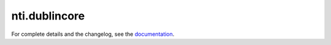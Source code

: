 ==========
 nti.dublincore
==========

.. image:: https://travis-ci.org/NextThought/nti.dublincore.svg?branch=master
    :target: https://travis-ci.org/NextThought/nti.dublincore

.. image:: https://coveralls.io/repos/github/NextThought/nti.dublincore/badge.svg?branch=master
    :target: https://coveralls.io/github/NextThought/nti.dublincore?branch=master

For complete details and the changelog, see the `documentation <http://ntidublincore.readthedocs.io/>`_.
